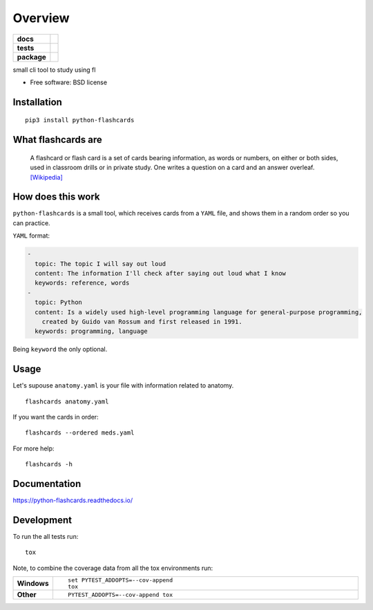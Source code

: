 ========
Overview
========

.. start-badges

.. list-table::
    :stub-columns: 1

    * - docs
      - |docs|
    * - tests
      - | |travis|
        | |codecov|
    * - package
      - | |version| |wheel| |supported-versions| |supported-implementations|
        | |commits-since|

.. |docs| image:: https://readthedocs.org/projects/python-flashcards/badge/?style=flat
    :target: https://readthedocs.org/projects/python-flashcards
    :alt: Documentation Status

.. |travis| image:: https://travis-ci.org/Woile/flashcards.svg?branch=master
    :alt: Travis-CI Build Status
    :target: https://travis-ci.org/Woile/flashcards

.. |codecov| image:: https://codecov.io/github/Woile/flashcards/coverage.svg?branch=master
    :alt: Coverage Status
    :target: https://codecov.io/github/Woile/flashcards

.. |version| image:: https://img.shields.io/pypi/v/flashcards.svg
    :alt: PyPI Package latest release
    :target: https://pypi.python.org/pypi/flashcards

.. |commits-since| image:: https://img.shields.io/github/commits-since/woile/flashcards/v0.1.0.svg
    :alt: Commits since latest release
    :target: https://github.com/woile/flashcards/compare/v0.1.0...master

.. |wheel| image:: https://img.shields.io/pypi/wheel/flashcards.svg
    :alt: PyPI Wheel
    :target: https://pypi.python.org/pypi/flashcards

.. |supported-versions| image:: https://img.shields.io/pypi/pyversions/python-flashcards.svg
    :alt: Supported versions
    :target: https://pypi.org/project/python-flashcards/

.. |supported-implementations| image:: https://img.shields.io/pypi/implementation/python-flashcards.svg
    :alt: Supported implementations
    :target: https://pypi.org/project/python-flashcards/


.. end-badges

small cli tool to study using fl

* Free software: BSD license


.. image:: docs/out.gif


Installation
============

::

    pip3 install python-flashcards

What flashcards are
===================

  A flashcard or flash card is a set of cards bearing information, as words or numbers, on either or both sides, used in classroom drills or in private study. One writes a question on a card and an answer overleaf. `[Wikipedia] <https://en.wikipedia.org/wiki/Flashcard>`_

How does this work
==================

``python-flashcards`` is a small tool, which receives cards from a ``YAML`` file, and shows them in a random order so you can practice.

``YAML`` format:

.. code-block:: yaml

  -
    topic: The topic I will say out loud
    content: The information I'll check after saying out loud what I know
    keywords: reference, words
  -
    topic: Python
    content: Is a widely used high-level programming language for general-purpose programming,
      created by Guido van Rossum and first released in 1991.
    keywords: programming, language


Being ``keyword`` the only optional.

Usage
=====

Let's supouse ``anatomy.yaml`` is your file with information related to anatomy.

::

    flashcards anatomy.yaml


If you want the cards in order:

::

    flashcards --ordered meds.yaml

For more help:

::

    flashcards -h


Documentation
=============

https://python-flashcards.readthedocs.io/

Development
===========

To run the all tests run::

    tox

Note, to combine the coverage data from all the tox environments run:

.. list-table::
    :widths: 10 90
    :stub-columns: 1

    - - Windows
      - ::

            set PYTEST_ADDOPTS=--cov-append
            tox

    - - Other
      - ::

            PYTEST_ADDOPTS=--cov-append tox
